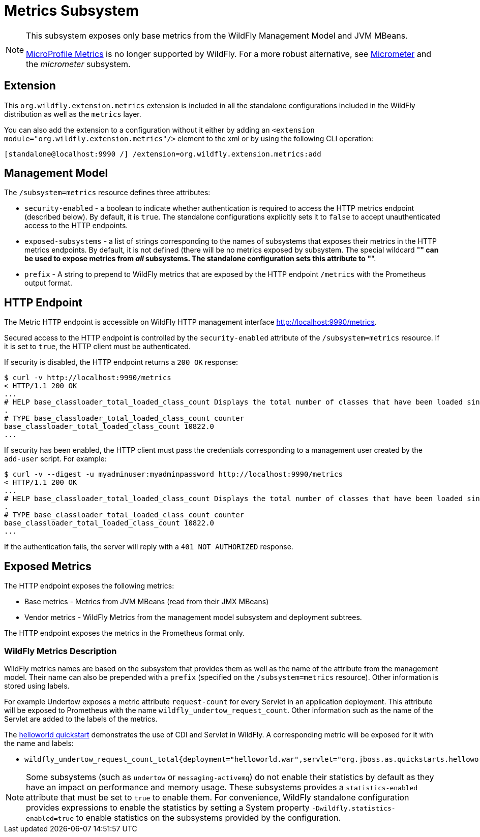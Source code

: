 [[MicroProfile_Metrics_SmallRye]]
= Metrics Subsystem

ifdef::env-github[]
:tip-caption: :bulb:
:note-caption: :information_source:
:important-caption: :heavy_exclamation_mark:
:caution-caption: :fire:
:warning-caption: :warning:
endif::[]

[NOTE]
====
This subsystem exposes only base metrics from the WildFly Management Model and JVM MBeans.

https://microprofile.io/project/eclipse/microprofile-metrics[MicroProfile Metrics] is no longer supported by WildFly. For
a more robust alternative, see https://micrometer.io[Micrometer] and the _micrometer_ subsystem.
====

[[metrics-required-extension-metrics]]
== Extension

This `org.wildfly.extension.metrics` extension is included in all the standalone configurations included in the
WildFly distribution as well as the `metrics` layer.

You can also add the extension to a configuration without it either by adding
an `<extension module="org.wildfly.extension.metrics"/>`
element to the xml or by using the following CLI operation:

[source,options="nowrap"]
----
[standalone@localhost:9990 /] /extension=org.wildfly.extension.metrics:add
----

== Management Model

The `/subsystem=metrics` resource defines three attributes:

* `security-enabled` - a boolean to indicate whether authentication is required to access the HTTP metrics endpoint (described below). By default, it is `true`. The
standalone configurations explicitly sets it to `false` to accept unauthenticated access to the HTTP endpoints.
* `exposed-subsystems` - a list of strings corresponding to the names of subsystems that exposes their metrics in the HTTP metrics endpoints.
By default, it is not defined (there will be no metrics exposed by subsystem. The special wildcard "*" can be used to expose metrics from _all_ subsystems. The standalone
configuration sets this attribute to "*".
* `prefix` - A string to prepend to WildFly metrics that are exposed by the HTTP endpoint `/metrics` with the Prometheus output format.

[[metrics-metrics-http-endpoint]]
== HTTP Endpoint

The Metric HTTP endpoint is accessible on WildFly HTTP management interface http://localhost:9990/metrics[http://localhost:9990/metrics].

Secured access to the HTTP endpoint is controlled by the `security-enabled` attribute of the `/subsystem=metrics` resource.
If it is set to `true`, the HTTP client must be authenticated.

If security is disabled, the HTTP endpoint returns a `200 OK` response:

----
$ curl -v http://localhost:9990/metrics
< HTTP/1.1 200 OK
...
# HELP base_classloader_total_loaded_class_count Displays the total number of classes that have been loaded since the Java virtual machine has started execution
.
# TYPE base_classloader_total_loaded_class_count counter
base_classloader_total_loaded_class_count 10822.0
...
----

If security has been enabled, the HTTP client must pass the credentials corresponding to a management user
created by the `add-user` script. For example:

----
$ curl -v --digest -u myadminuser:myadminpassword http://localhost:9990/metrics
< HTTP/1.1 200 OK
...
# HELP base_classloader_total_loaded_class_count Displays the total number of classes that have been loaded since the Java virtual machine has started execution
.
# TYPE base_classloader_total_loaded_class_count counter
base_classloader_total_loaded_class_count 10822.0
...
----

If the authentication fails, the  server will reply with a `401 NOT AUTHORIZED` response.

== Exposed Metrics

The HTTP endpoint exposes the following metrics:

* Base metrics - Metrics from JVM MBeans (read from their JMX MBeans)
* Vendor metrics - WildFly Metrics from the management model subsystem and deployment subtrees.

The HTTP endpoint exposes the metrics in the Prometheus format only.

=== WildFly Metrics Description

WildFly metrics names are based on the subsystem that provides them as well as the name of the attribute from the management model.
Their name can also be prepended with a `prefix` (specified on the `/subsystem=metrics` resource).
Other information is stored using labels.

For example Undertow exposes a metric attribute `request-count` for every Servlet in an application deployment.
This attribute will be exposed to Prometheus with the name `wildfly_undertow_request_count`.
Other information such as the name of the Servlet are added to the labels of the metrics.

The https://github.com/wildfly/quickstart/tree/main/helloworld[helloworld quickstart] demonstrates the use of CDI and Servlet in WildFly.
A corresponding metric will be exposed for it with the name and labels:

* `wildfly_undertow_request_count_total{deployment="helloworld.war",servlet="org.jboss.as.quickstarts.helloworld.HelloWorldServlet",subdeployment="helloworld.war"}`

[NOTE]
Some subsystems (such as `undertow` or `messaging-activemq`) do not enable their statistics by default
as they have an impact on performance and memory usage. These subsystems provides a `statistics-enabled` attribute that must
be set to `true` to enable them.
For convenience, WildFly standalone configuration provides expressions to enable the statistics by setting a
System property `-Dwildfly.statistics-enabled=true` to enable statistics on the subsystems provided by the configuration.
